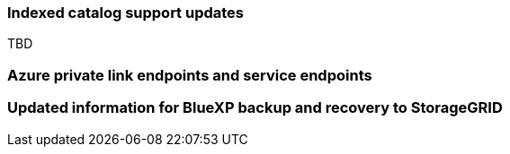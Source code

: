=== Indexed catalog support updates 
TBD

=== Azure private link endpoints and service endpoints 


=== Updated information for BlueXP backup and recovery to StorageGRID 
